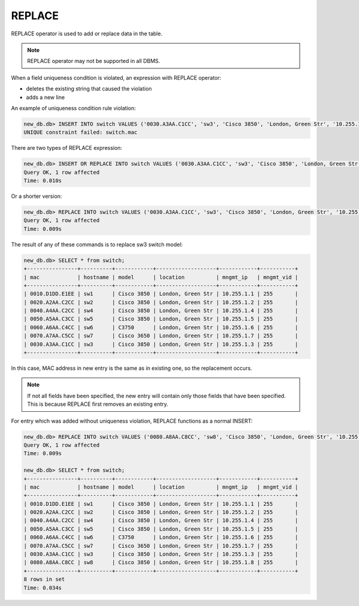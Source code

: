 REPLACE
~~~~~~~

REPLACE operator is used to add or replace data in the table.

.. note::

    REPLACE operator may not be supported in all DBMS.

When a field uniqueness condition is violated, an expression with REPLACE operator:

* deletes the existing string that caused the violation
* adds a new line

An example of uniqueness condition rule violation:

.. code:: sql

    new_db.db> INSERT INTO switch VALUES ('0030.A3AA.C1CC', 'sw3', 'Cisco 3850', 'London, Green Str', '10.255.1.3', 255);
    UNIQUE constraint failed: switch.mac


There are two types of REPLACE expression:

.. code:: sql

    new_db.db> INSERT OR REPLACE INTO switch VALUES ('0030.A3AA.C1CC', 'sw3', 'Cisco 3850', 'London, Green Str', '10.255.1.3', 255);
    Query OK, 1 row affected
    Time: 0.010s

Or a shorter version:

.. code:: sql

    new_db.db> REPLACE INTO switch VALUES ('0030.A3AA.C1CC', 'sw3', 'Cisco 3850', 'London, Green Str', '10.255.1.3', 255);
    Query OK, 1 row affected
    Time: 0.009s

The result of any of these commands is to replace sw3 switch model:

.. code:: sql

    new_db.db> SELECT * from switch;
    +----------------+----------+------------+-------------------+------------+-----------+
    | mac            | hostname | model      | location          | mngmt_ip   | mngmt_vid |
    +----------------+----------+------------+-------------------+------------+-----------+
    | 0010.D1DD.E1EE | sw1      | Cisco 3850 | London, Green Str | 10.255.1.1 | 255       |
    | 0020.A2AA.C2CC | sw2      | Cisco 3850 | London, Green Str | 10.255.1.2 | 255       |
    | 0040.A4AA.C2CC | sw4      | Cisco 3850 | London, Green Str | 10.255.1.4 | 255       |
    | 0050.A5AA.C3CC | sw5      | Cisco 3850 | London, Green Str | 10.255.1.5 | 255       |
    | 0060.A6AA.C4CC | sw6      | C3750      | London, Green Str | 10.255.1.6 | 255       |
    | 0070.A7AA.C5CC | sw7      | Cisco 3650 | London, Green Str | 10.255.1.7 | 255       |
    | 0030.A3AA.C1CC | sw3      | Cisco 3850 | London, Green Str | 10.255.1.3 | 255       |
    +----------------+----------+------------+-------------------+------------+-----------+

In this case, MAC address in new entry is the same as in existing one, so the replacement occurs.

.. note::

    If not all fields have been specified, the new entry will contain only those fields that have been specified. This is because REPLACE first removes an existing entry.

For entry which was added without uniqueness violation, REPLACE functions as a normal INSERT:

.. code:: sql

    new_db.db> REPLACE INTO switch VALUES ('0080.A8AA.C8CC', 'sw8', 'Cisco 3850', 'London, Green Str', '10.255.1.8', 255);
    Query OK, 1 row affected
    Time: 0.009s

    new_db.db> SELECT * from switch;
    +----------------+----------+------------+-------------------+------------+-----------+
    | mac            | hostname | model      | location          | mngmt_ip   | mngmt_vid |
    +----------------+----------+------------+-------------------+------------+-----------+
    | 0010.D1DD.E1EE | sw1      | Cisco 3850 | London, Green Str | 10.255.1.1 | 255       |
    | 0020.A2AA.C2CC | sw2      | Cisco 3850 | London, Green Str | 10.255.1.2 | 255       |
    | 0040.A4AA.C2CC | sw4      | Cisco 3850 | London, Green Str | 10.255.1.4 | 255       |
    | 0050.A5AA.C3CC | sw5      | Cisco 3850 | London, Green Str | 10.255.1.5 | 255       |
    | 0060.A6AA.C4CC | sw6      | C3750      | London, Green Str | 10.255.1.6 | 255       |
    | 0070.A7AA.C5CC | sw7      | Cisco 3650 | London, Green Str | 10.255.1.7 | 255       |
    | 0030.A3AA.C1CC | sw3      | Cisco 3850 | London, Green Str | 10.255.1.3 | 255       |
    | 0080.A8AA.C8CC | sw8      | Cisco 3850 | London, Green Str | 10.255.1.8 | 255       |
    +----------------+----------+------------+-------------------+------------+-----------+
    8 rows in set
    Time: 0.034s
